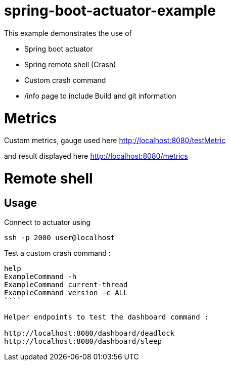 # spring-boot-actuator-example

This example demonstrates the use of
 
- Spring boot actuator 
- Spring remote shell (Crash)
- Custom crash command
- /info page to include Build and git information

# Metrics
Custom metrics, gauge used here
http://localhost:8080/testMetric

and result displayed here
http://localhost:8080/metrics


# Remote shell

## Usage

Connect to actuator using 
```shell
ssh -p 2000 user@localhost
```

Test a custom crash command : 

```shell
help
ExampleCommand -h
ExampleCommand current-thread
ExampleCommand version -c ALL
````

Helper endpoints to test the dashboard command :

http://localhost:8080/dashboard/deadlock
http://localhost:8080/dashboard/sleep
